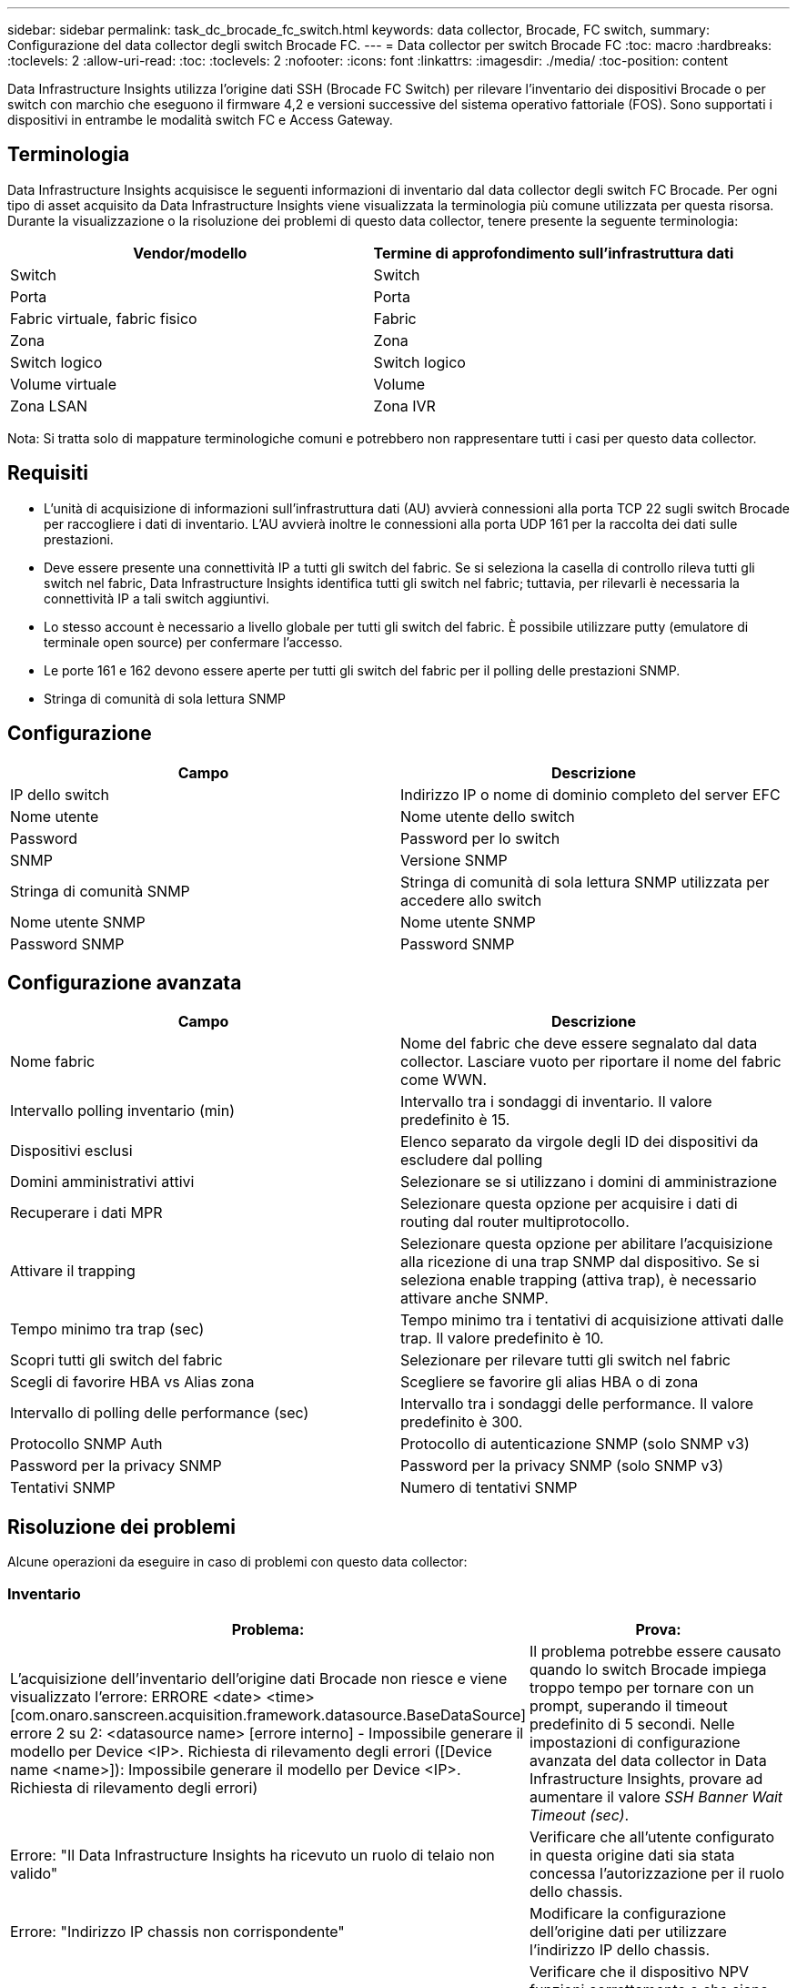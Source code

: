 ---
sidebar: sidebar 
permalink: task_dc_brocade_fc_switch.html 
keywords: data collector, Brocade, FC switch, 
summary: Configurazione del data collector degli switch Brocade FC. 
---
= Data collector per switch Brocade FC
:toc: macro
:hardbreaks:
:toclevels: 2
:allow-uri-read: 
:toc: 
:toclevels: 2
:nofooter: 
:icons: font
:linkattrs: 
:imagesdir: ./media/
:toc-position: content


[role="lead"]
Data Infrastructure Insights utilizza l'origine dati SSH (Brocade FC Switch) per rilevare l'inventario dei dispositivi Brocade o per switch con marchio che eseguono il firmware 4,2 e versioni successive del sistema operativo fattoriale (FOS). Sono supportati i dispositivi in entrambe le modalità switch FC e Access Gateway.



== Terminologia

Data Infrastructure Insights acquisisce le seguenti informazioni di inventario dal data collector degli switch FC Brocade. Per ogni tipo di asset acquisito da Data Infrastructure Insights viene visualizzata la terminologia più comune utilizzata per questa risorsa. Durante la visualizzazione o la risoluzione dei problemi di questo data collector, tenere presente la seguente terminologia:

[cols="2*"]
|===
| Vendor/modello | Termine di approfondimento sull'infrastruttura dati 


| Switch | Switch 


| Porta | Porta 


| Fabric virtuale, fabric fisico | Fabric 


| Zona | Zona 


| Switch logico | Switch logico 


| Volume virtuale | Volume 


| Zona LSAN | Zona IVR 
|===
Nota: Si tratta solo di mappature terminologiche comuni e potrebbero non rappresentare tutti i casi per questo data collector.



== Requisiti

* L'unità di acquisizione di informazioni sull'infrastruttura dati (AU) avvierà connessioni alla porta TCP 22 sugli switch Brocade per raccogliere i dati di inventario. L'AU avvierà inoltre le connessioni alla porta UDP 161 per la raccolta dei dati sulle prestazioni.
* Deve essere presente una connettività IP a tutti gli switch del fabric. Se si seleziona la casella di controllo rileva tutti gli switch nel fabric, Data Infrastructure Insights identifica tutti gli switch nel fabric; tuttavia, per rilevarli è necessaria la connettività IP a tali switch aggiuntivi.
* Lo stesso account è necessario a livello globale per tutti gli switch del fabric. È possibile utilizzare putty (emulatore di terminale open source) per confermare l'accesso.
* Le porte 161 e 162 devono essere aperte per tutti gli switch del fabric per il polling delle prestazioni SNMP.
* Stringa di comunità di sola lettura SNMP




== Configurazione

[cols="2*"]
|===
| Campo | Descrizione 


| IP dello switch | Indirizzo IP o nome di dominio completo del server EFC 


| Nome utente | Nome utente dello switch 


| Password | Password per lo switch 


| SNMP | Versione SNMP 


| Stringa di comunità SNMP | Stringa di comunità di sola lettura SNMP utilizzata per accedere allo switch 


| Nome utente SNMP | Nome utente SNMP 


| Password SNMP | Password SNMP 
|===


== Configurazione avanzata

[cols="2*"]
|===
| Campo | Descrizione 


| Nome fabric | Nome del fabric che deve essere segnalato dal data collector. Lasciare vuoto per riportare il nome del fabric come WWN. 


| Intervallo polling inventario (min) | Intervallo tra i sondaggi di inventario. Il valore predefinito è 15. 


| Dispositivi esclusi | Elenco separato da virgole degli ID dei dispositivi da escludere dal polling 


| Domini amministrativi attivi | Selezionare se si utilizzano i domini di amministrazione 


| Recuperare i dati MPR | Selezionare questa opzione per acquisire i dati di routing dal router multiprotocollo. 


| Attivare il trapping | Selezionare questa opzione per abilitare l'acquisizione alla ricezione di una trap SNMP dal dispositivo. Se si seleziona enable trapping (attiva trap), è necessario attivare anche SNMP. 


| Tempo minimo tra trap (sec) | Tempo minimo tra i tentativi di acquisizione attivati dalle trap. Il valore predefinito è 10. 


| Scopri tutti gli switch del fabric | Selezionare per rilevare tutti gli switch nel fabric 


| Scegli di favorire HBA vs Alias zona | Scegliere se favorire gli alias HBA o di zona 


| Intervallo di polling delle performance (sec) | Intervallo tra i sondaggi delle performance. Il valore predefinito è 300. 


| Protocollo SNMP Auth | Protocollo di autenticazione SNMP (solo SNMP v3) 


| Password per la privacy SNMP | Password per la privacy SNMP (solo SNMP v3) 


| Tentativi SNMP | Numero di tentativi SNMP 
|===


== Risoluzione dei problemi

Alcune operazioni da eseguire in caso di problemi con questo data collector:



=== Inventario

[cols="2*"]
|===
| Problema: | Prova: 


| L'acquisizione dell'inventario dell'origine dati Brocade non riesce e viene visualizzato l'errore: ERRORE <date> <time> [com.onaro.sanscreen.acquisition.framework.datasource.BaseDataSource] errore 2 su 2: <datasource name> [errore interno] - Impossibile generare il modello per Device <IP>. Richiesta di rilevamento degli errori ([Device name <name>]): Impossibile generare il modello per Device <IP>. Richiesta di rilevamento degli errori) | Il problema potrebbe essere causato quando lo switch Brocade impiega troppo tempo per tornare con un prompt, superando il timeout predefinito di 5 secondi. Nelle impostazioni di configurazione avanzata del data collector in Data Infrastructure Insights, provare ad aumentare il valore _SSH Banner Wait Timeout (sec)_. 


| Errore: "Il Data Infrastructure Insights ha ricevuto un ruolo di telaio non valido" | Verificare che all'utente configurato in questa origine dati sia stata concessa l'autorizzazione per il ruolo dello chassis. 


| Errore: "Indirizzo IP chassis non corrispondente" | Modificare la configurazione dell'origine dati per utilizzare l'indirizzo IP dello chassis. 


| Viene visualizzato un messaggio che indica che più di un nodo è connesso alla porta Access Gateway | Verificare che il dispositivo NPV funzioni correttamente e che siano presenti tutti i WWN collegati. Non acquisire direttamente il dispositivo NPV. Invece, l'acquisizione dello switch fabric core raccoglierà i dati del dispositivo NPV. 


| La raccolta delle prestazioni non riesce e viene visualizzato il messaggio "Timed out during sending SNMP request". | A seconda delle variabili di query e della configurazione dello switch, alcune query potrebbero superare il timeout predefinito.  link:https://kb.netapp.com/Cloud/BlueXP/Cloud_Insights/Cloud_Insight_Brocade_data_source_fails_performance_collection_with_a_timeout_due_to_default_SNMP_configuration["Scopri di più"]. 
|===
Per ulteriori informazioni, consultare link:concept_requesting_support.html["Supporto"] o in link:reference_data_collector_support_matrix.html["Matrice di supporto Data Collector"].
